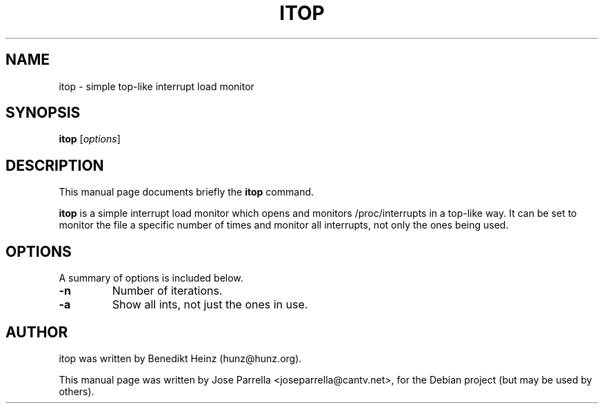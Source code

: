 .\"                                      Hey, EMACS: -*- nroff -*-
.\" First parameter, NAME, should be all caps
.\" Second parameter, SECTION, should be 1-8, maybe w/ subsection
.\" other parameters are allowed: see man(7), man(1)
.TH ITOP 1 "enero 28, 2007"
.\" Please adjust this date whenever revising the manpage.
.\"
.\" Some roff macros, for reference:
.\" .nh        disable hyphenation
.\" .hy        enable hyphenation
.\" .ad l      left justify
.\" .ad b      justify to both left and right margins
.\" .nf        disable filling
.\" .fi        enable filling
.\" .br        insert line break
.\" .sp <n>    insert n+1 empty lines
.\" for manpage-specific macros, see man(7)
.SH NAME
itop \- simple top-like interrupt load monitor
.SH SYNOPSIS
.B itop
.RI [ options ]
.SH DESCRIPTION
This manual page documents briefly the
.B itop
command.
.PP
.\" TeX users may be more comfortable with the \fB<whatever>\fP and
.\" \fI<whatever>\fP escape sequences to invode bold face and italics, 
.\" respectively.
\fBitop\fP is a simple interrupt load monitor which opens and
monitors /proc/interrupts in a top-like way. It can be set
to monitor the file a specific number of times and monitor all
interrupts, not only the ones being used.
.SH OPTIONS
A summary of options is included below.
.TP
.B \-n
Number of iterations.
.TP
.B \-a
Show all ints, not just the ones in use.
.SH AUTHOR
itop was written by Benedikt Heinz (hunz@hunz.org).
.PP
This manual page was written by Jose Parrella <joseparrella@cantv.net>,
for the Debian project (but may be used by others).
